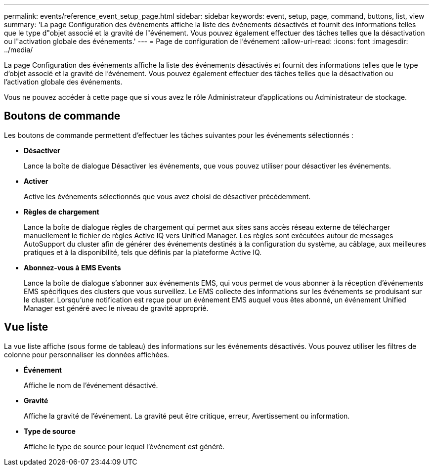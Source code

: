 ---
permalink: events/reference_event_setup_page.html 
sidebar: sidebar 
keywords: event, setup, page, command, buttons, list, view 
summary: 'La page Configuration des événements affiche la liste des événements désactivés et fournit des informations telles que le type d"objet associé et la gravité de l"événement. Vous pouvez également effectuer des tâches telles que la désactivation ou l"activation globale des événements.' 
---
= Page de configuration de l'événement
:allow-uri-read: 
:icons: font
:imagesdir: ../media/


[role="lead"]
La page Configuration des événements affiche la liste des événements désactivés et fournit des informations telles que le type d'objet associé et la gravité de l'événement. Vous pouvez également effectuer des tâches telles que la désactivation ou l'activation globale des événements.

Vous ne pouvez accéder à cette page que si vous avez le rôle Administrateur d'applications ou Administrateur de stockage.



== Boutons de commande

Les boutons de commande permettent d'effectuer les tâches suivantes pour les événements sélectionnés :

* *Désactiver*
+
Lance la boîte de dialogue Désactiver les événements, que vous pouvez utiliser pour désactiver les événements.

* *Activer*
+
Active les événements sélectionnés que vous avez choisi de désactiver précédemment.

* *Règles de chargement*
+
Lance la boîte de dialogue règles de chargement qui permet aux sites sans accès réseau externe de télécharger manuellement le fichier de règles Active IQ vers Unified Manager. Les règles sont exécutées autour de messages AutoSupport du cluster afin de générer des événements destinés à la configuration du système, au câblage, aux meilleures pratiques et à la disponibilité, tels que définis par la plateforme Active IQ.

* *Abonnez-vous à EMS Events*
+
Lance la boîte de dialogue s'abonner aux événements EMS, qui vous permet de vous abonner à la réception d'événements EMS spécifiques des clusters que vous surveillez. Le EMS collecte des informations sur les événements se produisant sur le cluster. Lorsqu'une notification est reçue pour un événement EMS auquel vous êtes abonné, un événement Unified Manager est généré avec le niveau de gravité approprié.





== Vue liste

La vue liste affiche (sous forme de tableau) des informations sur les événements désactivés. Vous pouvez utiliser les filtres de colonne pour personnaliser les données affichées.

* *Événement*
+
Affiche le nom de l'événement désactivé.

* *Gravité*
+
Affiche la gravité de l'événement. La gravité peut être critique, erreur, Avertissement ou information.

* *Type de source*
+
Affiche le type de source pour lequel l'événement est généré.


